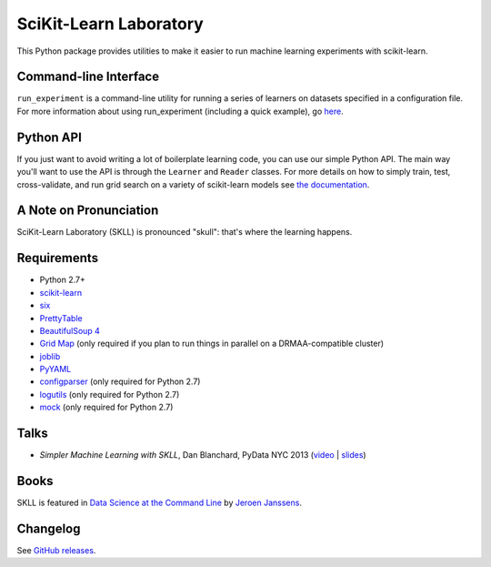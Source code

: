 SciKit-Learn Laboratory
-----------------------

.. image:: https://travis-ci.org/EducationalTestingService/skll.svg?branch=stable
   :alt: Build status
   :target: https://travis-ci.org/EducationalTestingService/skll

.. image:: http://img.shields.io/coveralls/EducationalTestingService/skll/stable.svg
    :target: https://coveralls.io/r/EducationalTestingService/skll

.. image:: http://img.shields.io/pypi/dm/skll.svg
   :target: https://warehouse.python.org/project/skll/
   :alt: PyPI downloads

.. image:: http://img.shields.io/pypi/v/skll.svg
   :target: https://warehouse.python.org/project/skll/
   :alt: Latest version on PyPI

.. image:: http://img.shields.io/pypi/l/skll.svg
   :alt: License

.. image:: http://img.shields.io/badge/DOI-10.5281%2Fzenodo.12521-blue.svg
   :target: http://dx.doi.org/10.5281/zenodo.12521
   :alt: DOI for citing SKLL 0.28.1

This Python package provides utilities to make it easier to run
machine learning experiments with scikit-learn.

Command-line Interface
~~~~~~~~~~~~~~~~~~~~~~

``run_experiment`` is a command-line utility for running a series of learners on
datasets specified in a configuration file. For more information about using
run_experiment (including a quick example), go
`here <https://skll.readthedocs.org/en/latest/run_experiment.html>`__.

Python API
~~~~~~~~~~

If you just want to avoid writing a lot of boilerplate learning code, you can
use our simple Python API. The main way you'll want to use the API is through
the ``Learner`` and ``Reader`` classes. For more details on how to simply
train, test, cross-validate, and run grid search on a variety of scikit-learn
models see
`the documentation <https://skll.readthedocs.org/en/latest/index.html>`__.

A Note on Pronunciation
~~~~~~~~~~~~~~~~~~~~~~~

SciKit-Learn Laboratory (SKLL) is pronounced "skull": that's where the learning
happens.

Requirements
~~~~~~~~~~~~

-  Python 2.7+
-  `scikit-learn <http://scikit-learn.org/stable/>`__
-  `six <https://warehouse.python.org/project/six>`__
-  `PrettyTable <https://warehouse.python.org/project/PrettyTable>`__
-  `BeautifulSoup 4 <http://www.crummy.com/software/BeautifulSoup/>`__
-  `Grid Map <https://warehouse.python.org/project/gridmap>`__ (only required if you plan
   to run things in parallel on a DRMAA-compatible cluster)
-  `joblib <https://warehouse.python.org/project/joblib>`__
-  `PyYAML <https://warehouse.python.org/project/PyYAML>`__
-  `configparser <https://warehouse.python.org/project/configparser>`__ (only required for
   Python 2.7)
-  `logutils <https://warehouse.python.org/project/logutils>`__ (only required for Python 2.7)
-  `mock <https://warehouse.python.org/project/mock>`__ (only required for Python 2.7)

Talks
~~~~~

-  *Simpler Machine Learning with SKLL*, Dan Blanchard, PyData NYC 2013 (`video <http://vimeo.com/79511496>`__ | `slides <http://www.slideshare.net/DanielBlanchard2/simple-machine-learning-with-skll>`__)

Books
~~~~~

SKLL is featured in `Data Science at the Command Line <http://datascienceatthecommandline.com>`__
by `Jeroen Janssens <http://jeroenjanssens.com>`__.

Changelog
~~~~~~~~~

See `GitHub releases <https://github.com/EducationalTestingService/skll/releases>`__.
